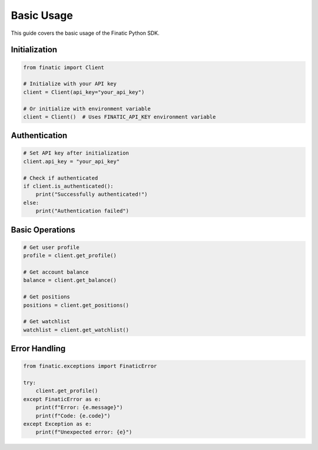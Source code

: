 Basic Usage
==========

This guide covers the basic usage of the Finatic Python SDK.

Initialization
-------------

.. code-block:: python

   from finatic import Client

   # Initialize with your API key
   client = Client(api_key="your_api_key")

   # Or initialize with environment variable
   client = Client()  # Uses FINATIC_API_KEY environment variable

Authentication
-------------

.. code-block:: python

   # Set API key after initialization
   client.api_key = "your_api_key"

   # Check if authenticated
   if client.is_authenticated():
       print("Successfully authenticated!")
   else:
       print("Authentication failed")

Basic Operations
--------------

.. code-block:: python

   # Get user profile
   profile = client.get_profile()

   # Get account balance
   balance = client.get_balance()

   # Get positions
   positions = client.get_positions()

   # Get watchlist
   watchlist = client.get_watchlist()

Error Handling
-------------

.. code-block:: python

   from finatic.exceptions import FinaticError

   try:
       client.get_profile()
   except FinaticError as e:
       print(f"Error: {e.message}")
       print(f"Code: {e.code}")
   except Exception as e:
       print(f"Unexpected error: {e}") 